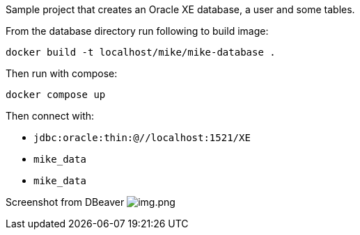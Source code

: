 Sample project that creates an Oracle XE database, a user and some tables.

From the database directory run following to build image:

`docker build -t localhost/mike/mike-database .`

Then run with compose:

`docker compose up`

Then connect with:

* `jdbc:oracle:thin:@//localhost:1521/XE`
* `mike_data`
* `mike_data`

Screenshot from DBeaver
image:img.png[img.png]